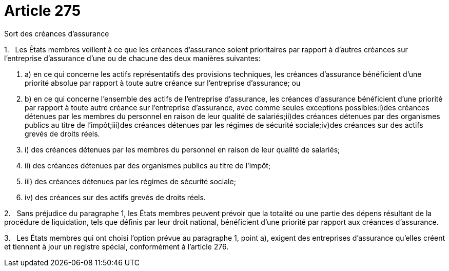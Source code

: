 = Article 275

Sort des créances d'assurance

1.   Les États membres veillent à ce que les créances d'assurance soient prioritaires par rapport à d'autres créances sur l'entreprise d'assurance d'une ou de chacune des deux manières suivantes:

. a) en ce qui concerne les actifs représentatifs des provisions techniques, les créances d'assurance bénéficient d'une priorité absolue par rapport à toute autre créance sur l'entreprise d'assurance; ou

. b) en ce qui concerne l'ensemble des actifs de l'entreprise d'assurance, les créances d'assurance bénéficient d'une priorité par rapport à toute autre créance sur l'entreprise d'assurance, avec comme seules exceptions possibles:i)des créances détenues par les membres du personnel en raison de leur qualité de salariés;ii)des créances détenues par des organismes publics au titre de l'impôt;iii)des créances détenues par les régimes de sécurité sociale;iv)des créances sur des actifs grevés de droits réels.

. i) des créances détenues par les membres du personnel en raison de leur qualité de salariés;

. ii) des créances détenues par des organismes publics au titre de l'impôt;

. iii) des créances détenues par les régimes de sécurité sociale;

. iv) des créances sur des actifs grevés de droits réels.

2.   Sans préjudice du paragraphe 1, les États membres peuvent prévoir que la totalité ou une partie des dépens résultant de la procédure de liquidation, tels que définis par leur droit national, bénéficient d'une priorité par rapport aux créances d'assurance.

3.   Les États membres qui ont choisi l'option prévue au paragraphe 1, point a), exigent des entreprises d'assurance qu'elles créent et tiennent à jour un registre spécial, conformément à l'article 276.